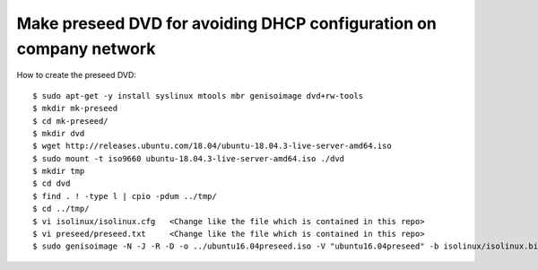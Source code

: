 Make preseed DVD for avoiding DHCP configuration on company network
===================================================================

How to create the preseed DVD::

 $ sudo apt-get -y install syslinux mtools mbr genisoimage dvd+rw-tools
 $ mkdir mk-preseed
 $ cd mk-preseed/
 $ mkdir dvd
 $ wget http://releases.ubuntu.com/18.04/ubuntu-18.04.3-live-server-amd64.iso
 $ sudo mount -t iso9660 ubuntu-18.04.3-live-server-amd64.iso ./dvd
 $ mkdir tmp
 $ cd dvd
 $ find . ! -type l | cpio -pdum ../tmp/
 $ cd ../tmp/
 $ vi isolinux/isolinux.cfg   <Change like the file which is contained in this repo>
 $ vi preseed/preseed.txt     <Change like the file which is contained in this repo>
 $ sudo genisoimage -N -J -R -D -o ../ubuntu16.04preseed.iso -V "ubuntu16.04preseed" -b isolinux/isolinux.bin -c isolinux/boot.cat -no-emul-boot -boot-load-size 4 -boot-info-table .

